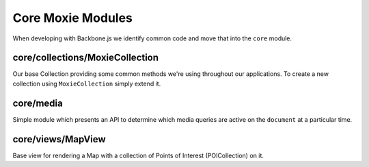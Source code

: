 .. highlight:: javascript

Core Moxie Modules
==================

When developing with Backbone.js we identify common code and move that into the ``core`` module.

core/collections/MoxieCollection
--------------------------------

Our base Collection providing some common methods we're using throughout our applications. To create a new collection using ``MoxieCollection`` simply extend it.

.. js:function:: MoxieCollection.getAsync(key[, options, retry])

   We found that a common usecase for us was waiting for a "fetch" or somesuch async call to be made before
   we could confidently call ``get`` to get our object. Since we were doing this quite often we created
   ``getAsync``. This allows you to wait for an event to fire on your collection before calling ``get`` on
   the key. Passing a success callback which will receive the object requested as the first argument.

   :param key: The ``id`` of the model you want to access from the collection. See ``Backbone.Model.idAttribute``.
   :param object options: The following optional arguments can be passed in the options argument

     * ``success``: Called when the get has succeeded, this function will be called with the object returned from the collection as the argument.
     * ``failure``: Called if the ``key`` cannot be found in the collection.
     * ``pendingEvent``: default ``reset`` - The event you want getAsync to wait for before calling ``success``.
   :param boolean retry: Used to prevent repeated callbacks occuring.


core/media
----------

Simple module which presents an API to determine which media queries are active
on the ``document`` at a particular time.

.. js:attribute:: media.isTablet()

   Does our media query suggest the ``document`` is being rendered in a tablet
   style layout. This also applies for desktop's and any device with
   significant width.

.. js:attribute:: media.isPhone()

   Are we being rendered on a device with a small width suggesting a phone.

core/views/MapView
------------------

Base view for rendering a Map with a collection of Points of Interest
(POICollection) on it.

.. js:class:: MapView([options])

   Accepts all the usual ``Backbone.View`` arguments. As well as:

   :param options.fullScreen: Should this Map have the full-screen class to
                              render at 100% height?
   :param options.interactiveMap: Should the map allow user interaction e.g.
                                  touch and drag the map about. If this is
                                  falsy or the map is rendered in phone view
                                  then click events on the map will be fired as
                                  ``mapClick`` on the ``MapView`` object.


.. js:function:: MapView.setCollection(collection)

   Update the MapView, removing any points currently rendered and place
   pointers for the new ``collection``.

   :param collection: The new ``Backbone.Collection`` to be rendered. Models
                      within this collection should have ``lat`` and ``lon`
                      attribute in order for points to be placed.
